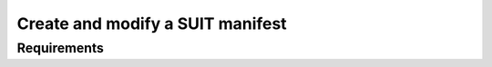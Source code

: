 .. _ug_nrf54h20_suit_create_manifest:

Create and modify a SUIT manifest
#################################

Requirements
************
